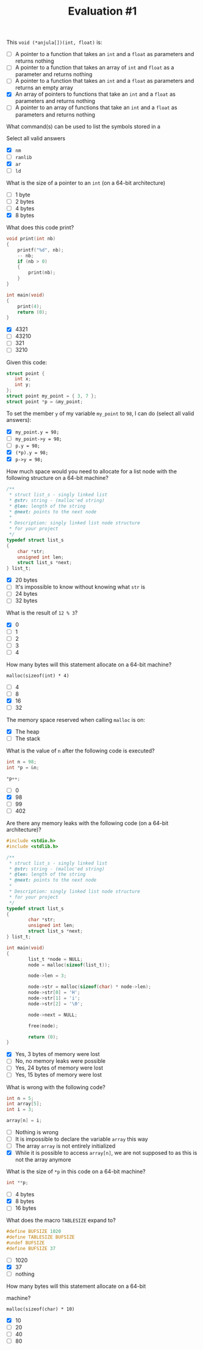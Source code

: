 #+TITLE: Evaluation #1
**** This =void (*anjula[])(int, float)= is:

- [ ] A pointer to a function that takes an =int= and a =float= as
  parameters and returns nothing
- [ ] A pointer to a function that takes an array of =int= and =float= as a
  parameter and returns nothing
- [ ] A pointer to a function that takes an =int= and a =float= as
  parameters and returns an empty array
- [X] An array of pointers to functions that take an =int= and a =float= as
  parameters and returns nothing
- [ ] A pointer to an array of functions that take an =int= and a =float= as
  parameters and returns nothing

**** What command(s) can be used to list the symbols stored in a

Select all valid answers

- [X] =nm=
- [ ] =ranlib=
- [X] =ar=
- [ ] =ld=

**** What is the size of a pointer to an =int= (on a 64-bit architecture)

- [ ] 1 byte
- [ ] 2 bytes
- [ ] 4 bytes
- [X] 8 bytes

**** What does this code print?

#+begin_src c
  void print(int nb)
  {
      printf("%d", nb);
      -- nb;
      if (nb > 0) 
      {
          print(nb);
      }
  }

  int main(void)
  {
      print(4);
      return (0);
  }
#+end_src

- [X] 4321
- [ ] 43210
- [ ] 321
- [ ] 3210

**** Given this code:

#+begin_src c
  struct point {
     int x;
     int y;
  };
  struct point my_point = { 3, 7 };
  struct point *p = &my_point;
#+end_src

To set the member =y= of my variable =my_point= to =98=, I can do
(select all valid answers):

- [X] =my_point.y = 98;=
- [ ] =my_point->y = 98;=
- [ ] =p.y = 98;=
- [X] =(*p).y = 98;=
- [X] =p->y = 98;=

**** How much space would you need to allocate for a list node with the following structure on a 64-bit machine?

#+begin_src c
  /**
   * struct list_s - singly linked list
   * @str: string - (malloc'ed string)
   * @len: length of the string
   * @next: points to the next node
   *
   * Description: singly linked list node structure
   * for your project
   */
  typedef struct list_s
  {
      char *str;
      unsigned int len;
      struct list_s *next;
  } list_t;
#+end_src

- [X] 20 bytes
- [ ] It's impossible to know without knowing what =str= is
- [ ] 24 bytes
- [ ] 32 bytes

**** What is the result of =12 % 3=?

- [X] 0
- [ ] 1
- [ ] 2
- [ ] 3
- [ ] 4

**** How many bytes will this statement allocate on a 64-bit machine?

=malloc(sizeof(int) * 4)=

- [ ] 4
- [ ] 8
- [X] 16
- [ ] 32

**** The memory space reserved when calling =malloc= is on:

- [X] The heap
- [ ] The stack

**** What is the value of =n= after the following code is executed?

#+begin_src c
  int n = 98;
  int *p = &n;

  *p++;
#+end_src

- [ ] 0
- [X] 98
- [ ] 99
- [ ] 402

**** Are there any memory leaks with the following code (on a 64-bit architecture)?

#+begin_src c
  #include <stdio.h>
  #include <stdlib.h>

  /**                                                                             
   * struct list_s - singly linked list                                           
   * @str: string - (malloc'ed string)                                            
   * @len: length of the string                                                   
   * @next: points to the next node                                               
   *                                                                              
   * Description: singly linked list node structure                               
   * for your project                                                        
   */
  typedef struct list_s
  {
          char *str;
          unsigned int len;
          struct list_s *next;
  } list_t;

  int main(void)
  {
          list_t *node = NULL;
          node = malloc(sizeof(list_t));

          node->len = 3;

          node->str = malloc(sizeof(char) * node->len);
          node->str[0] = 'H';
          node->str[1] = 'i';
          node->str[2] = '\0';

          node->next = NULL;

          free(node);

          return (0);
  }
#+end_src

- [X] Yes, 3 bytes of memory were lost
- [ ] No, no memory leaks were possible
- [ ] Yes, 24 bytes of memory were lost
- [ ] Yes, 15 bytes of memory were lost

**** What is wrong with the following code?

#+begin_src c
  int n = 5;
  int array[5];
  int i = 3;

  array[n] = i;
#+end_src

- [ ] Nothing is wrong
- [ ] It is impossible to declare the variable =array= this way
- [ ] The array =array= is not entirely initialized
- [X] While it is possible to access =array[n]=, we are not supposed to as
  this is not the array anymore

**** What is the size of =*p= in this code on a 64-bit machine?

#+begin_src c
  int **p;
#+end_src

- [ ] 4 bytes
- [X] 8 bytes
- [ ] 16 bytes

**** What does the macro =TABLESIZE= expand to?

#+begin_src c
  #define BUFSIZE 1020
  #define TABLESIZE BUFSIZE
  #undef BUFSIZE
  #define BUFSIZE 37
#+end_src

- [ ] 1020
- [X] 37
- [ ] nothing

**** How many bytes will this statement allocate on a 64-bit
machine?

=malloc(sizeof(char) * 10)=

- [X] 10
- [ ] 20
- [ ] 40
- [ ] 80
